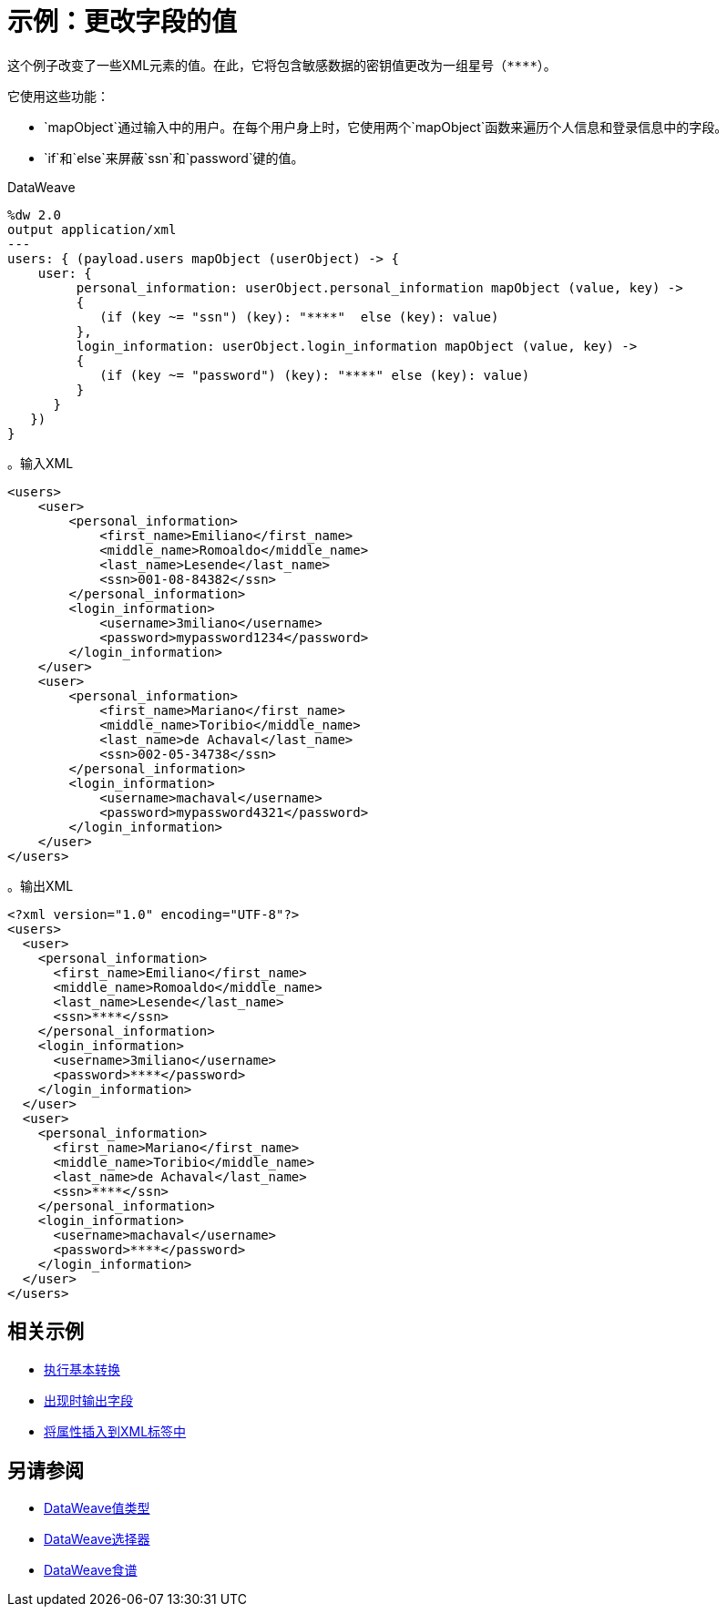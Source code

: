 = 示例：更改字段的值
:keywords: studio, anypoint, transform, transformer, format, rename, xml, json, metadata, dataweave, data weave, datamapper, dwl, dfl, dw, output structure, input structure, map, mapping, mapobject, unless, otherwise

这个例子改变了一些XML元素的值。在此，它将包含敏感数据的密钥值更改为一组星号（`\****`）。

它使用这些功能：

*  `mapObject`通过输入中的用户。在每个用户身上时，它使用两个`mapObject`函数来遍历个人信息和登录信息中的字段。
*  `if`和`else`来屏蔽`ssn`和`password`键的值。

.DataWeave
[source,DataWeave, linenums]
----
%dw 2.0
output application/xml
---
users: { (payload.users mapObject (userObject) -> {
    user: {
         personal_information: userObject.personal_information mapObject (value, key) ->
         {
            (if (key ~= "ssn") (key): "****"  else (key): value)
         },
         login_information: userObject.login_information mapObject (value, key) ->
         {
            (if (key ~= "password") (key): "****" else (key): value)
         }
      }
   })
}
----

。输入XML
[source, xml, linenums]
----
<users>
    <user>
        <personal_information>
            <first_name>Emiliano</first_name>
            <middle_name>Romoaldo</middle_name>
            <last_name>Lesende</last_name>
            <ssn>001-08-84382</ssn>
        </personal_information>
        <login_information>
            <username>3miliano</username>
            <password>mypassword1234</password>
        </login_information>
    </user>
    <user>
        <personal_information>
            <first_name>Mariano</first_name>
            <middle_name>Toribio</middle_name>
            <last_name>de Achaval</last_name>
            <ssn>002-05-34738</ssn>
        </personal_information>
        <login_information>
            <username>machaval</username>
            <password>mypassword4321</password>
        </login_information>
    </user>
</users>
----

。输出XML
[source, xml, linenums]
----
<?xml version="1.0" encoding="UTF-8"?>
<users>
  <user>
    <personal_information>
      <first_name>Emiliano</first_name>
      <middle_name>Romoaldo</middle_name>
      <last_name>Lesende</last_name>
      <ssn>****</ssn>
    </personal_information>
    <login_information>
      <username>3miliano</username>
      <password>****</password>
    </login_information>
  </user>
  <user>
    <personal_information>
      <first_name>Mariano</first_name>
      <middle_name>Toribio</middle_name>
      <last_name>de Achaval</last_name>
      <ssn>****</ssn>
    </personal_information>
    <login_information>
      <username>machaval</username>
      <password>****</password>
    </login_information>
  </user>
</users>
----



////
没有明确定义的键：

％dw 2.0
输出应用程序/ xml
---
用户：{（payload.users mapObject {
    用户：{
          personal_information：$ .personal_information mapObject {
              （$$）：$除非$$〜= "ssn"否则"****"
         }，
          login_information：$ .login_information mapObject {
            （$$）：$除非$$〜= "password"否则"****"
         }
      }
   }）
}

////


== 相关示例

*  link:dataweave-cookbook-perform-basic-transformation[执行基本转换]

*  link:dataweave-cookbook-output-a-field-when-present[出现时输出字段]

*  link:dataweave-cookbook-insert-attribute[将属性插入到XML标签中]

== 另请参阅

*  link:dataweave-types[DataWeave值类型]

// * link:dw-functions-core[DataWeave核心功能]

*  link:dataweave-selectors[DataWeave选择器]

*  link:dataweave-cookbook[DataWeave食谱]
